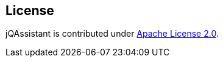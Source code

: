 == License
jQAssistant is contributed under http://www.apache.org/licenses/LICENSE-2.0[Apache License 2.0].
